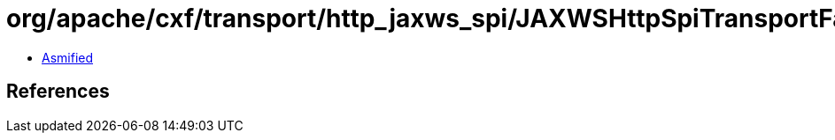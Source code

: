 = org/apache/cxf/transport/http_jaxws_spi/JAXWSHttpSpiTransportFactory.class

 - link:JAXWSHttpSpiTransportFactory-asmified.java[Asmified]

== References

